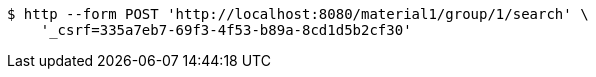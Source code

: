 [source,bash]
----
$ http --form POST 'http://localhost:8080/material1/group/1/search' \
    '_csrf=335a7eb7-69f3-4f53-b89a-8cd1d5b2cf30'
----